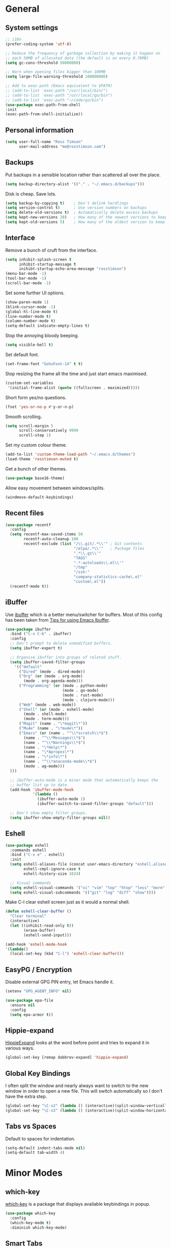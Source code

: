 #+STARTUP: content

* General
** System settings

#+BEGIN_SRC emacs-lisp
;; i18n
(prefer-coding-system 'utf-8)

;; Reduce the frequency of garbage collection by making it happen on
;; each 50MB of allocated data (the default is on every 0.76MB)
(setq gc-cons-threshold 50000000)

;; Warn when opening files bigger than 100MB
(setq large-file-warning-threshold 100000000)

;; Add to exec-path (Emacs equivalent to $PATH)
;; (add-to-list 'exec-path "/usr/local/bin/")
;; (add-to-list 'exec-path "/usr/local/go/bin")
;; (add-to-list 'exec-path "~/code/go/bin")
(use-package exec-path-from-shell
:init
(exec-path-from-shell-initialize))
#+END_SRC

** Personal information

#+BEGIN_SRC emacs-lisp
(setq user-full-name "Ross Timson"
      user-mail-address "me@rosstimson.com")
#+END_SRC

** Backups

Put backups in a sensible location rather than scattered all over the place.

#+BEGIN_SRC emacs-lisp
(setq backup-directory-alist '(("." . "~/.emacs.d/backups")))
#+END_SRC

Disk is cheap. Save lots.

#+BEGIN_SRC emacs-lisp
(setq backup-by-copying t)    ; Don't delink hardlings
(setq version-control t)      ; Use version numbers on backups
(setq delete-old-versions t)  ; Automatically delete excess backups
(setq kept-new-versions 20)   ; How many of the newest versions to keep
(setq kept-old-versions 5)    ; How many of the oldest version to keep
#+END_SRC

** Interface

Remove a bunch of cruft from the interface.

#+BEGIN_SRC emacs-lisp
(setq inhibit-splash-screen t
      inhibit-startup-message t
      inihibt-startup-echo-area-message "rosstimson")
(menu-bar-mode -1)
(tool-bar-mode -1)
(scroll-bar-mode -1)
#+END_SRC

Set some further UI options.

#+BEGIN_SRC emacs-lisp
(show-paren-mode 1)
(blink-cursor-mode -1)
(global-hl-line-mode t)
(line-number-mode t)
(column-number-mode t)
(setq-default indicate-empty-lines t)
#+END_SRC

Stop the annoying bloody beeping.

#+BEGIN_SRC emacs-lisp
(setq visible-bell t)
#+END_SRC

Set default font.

#+BEGIN_SRC emacs-lisp
(set-frame-font "GohuFont-14" t t)
#+END_SRC

Stop resizing the frame all the time and just start emacs maximised.

#+BEGIN_SRC emacs-lisp
(custom-set-variables
 '(initial-frame-alist (quote ((fullscreen . maximized)))))
#+END_SRC

Short form yes/no questions.

#+BEGIN_SRC emacs-lisp
(fset 'yes-or-no-p #'y-or-n-p)
#+END_SRC

Smooth scrolling.

#+BEGIN_SRC emacs-lisp
(setq scroll-margin 5
      scroll-conservatively 9999
      scroll-step 1)
#+END_SRC

Set my custom colour theme.

#+BEGIN_SRC emacs-lisp
(add-to-list 'custom-theme-load-path "~/.emacs.d/themes")
(load-theme 'rosstimson-muted t)
#+END_SRC

Get a bunch of other themes.

#+BEGIN_SRC emacs-lisp
(use-package base16-theme)
#+END_SRC

Allow easy movement between windows/splits.

#+BEGIN_SRC emacs-lisp
(windmove-default-keybindings)
#+END_SRC

** Recent files

#+BEGIN_SRC emacs-lisp
(use-package recentf
  :config
  (setq recentf-max-saved-items 50
        recentf-auto-cleanup 100
        recentf-exclude (list "/\\.git/.*\\'" ; Git contents
                              "/elpa/.*\\'"   ; Package files
                              ".*\\.gz\\'"
                              "TAGS"
                              ".*-autoloads\\.el\\'"
                              "/tmp"
                              "/ssh:"
                              "company-statistics-cache\.el"
                              "custom\.el"))
  (recentf-mode t))
#+END_SRC

** iBuffer

Use [[https://www.emacswiki.org/emacs/IbufferMode][ibuffer]] which is a better menu/switcher for buffers.  Most of this
config has been taken from [[http://martinowen.net/blog/2010/02/03/tips-for-emacs-ibuffer.html][Tips for using Emacs Ibuffer]].

#+BEGIN_SRC emacs-lisp
(use-package ibuffer
  :bind ("C-x C-b" . ibuffer)
  :config
  ;; Don't prompt to delete unmodified buffers.
  (setq ibuffer-expert t)

  ;; Organise ibuffer into groups of related stuff.
  (setq ibuffer-saved-filter-groups
    '(("default"
      ("Dired" (mode . dired-mode))
      ("Org" (or (mode . org-mode)
        (mode . org-agenda-mode)))
      ("Programming" (or (mode . python-mode)
                         (mode . go-mode)
                         (mode . rust-mode)
                         (mode . clojure-mode)))
      ("Web" (mode . web-mode))
      ("Shell" (or (mode . eshell-mode)
        (mode . shell-mode)
        (mode . term-mode)))
      ("Magit" (name . "\*magit\*"))
      ("Mu4e" (name . "\*mu4e\*"))
      ("Emacs" (or (name . "^\\*scratch\\*$")
        (name . "^\\*Messages\\*$")
        (name . "^\\*Warnings\\*$")
        (name . "\*Help\*")
        (name . "\*Apropos\*")
        (name . "\*info\*")
        (name . "^\\*anaconda-mode\\*$")
        (mode . ag-mode)))
  )))

  ;; ibuffer-auto-mode is a minor mode that automatically keeps the
  ;; buffer list up to date.
  (add-hook 'ibuffer-mode-hook
            '(lambda ()
              (ibuffer-auto-mode 1)
              (ibuffer-switch-to-saved-filter-groups "default")))

  ;; Don't show empty filter groups.
  (setq ibuffer-show-empty-filter-groups nil))
#+END_SRC

** Eshell

#+BEGIN_SRC emacs-lisp
(use-package eshell
  :commands eshell
  :bind ("C-x e" . eshell)
  :init
  (setq eshell-aliases-file (concat user-emacs-directory "eshell.aliases")
        eshell-cmpl-ignore-case t
        eshell-history-size 1024)

  ;; Visual commands
  (setq eshell-visual-commands '("vi" "vim" "top" "htop" "less" "more" "tmux"))
  (setq eshell-visual-subcommands '(("git" "log" "diff" "show"))))
#+END_SRC

Make C-l clear eshell screen just as it would a normal shell.

#+BEGIN_SRC emacs-lisp
(defun eshell-clear-buffer ()
  "Clear terminal"
  (interactive)
  (let ((inhibit-read-only t))
        (erase-buffer)
        (eshell-send-input)))

(add-hook 'eshell-mode-hook
'(lambda()
  (local-set-key (kbd "C-l") 'eshell-clear-buffer)))
#+END_SRC

** EasyPG / Encryption

Disable external GPG PIN entry, let Emacs handle it.

#+BEGIN_SRC emacs-lisp
(setenv "GPG_AGENT_INFO" nil)
#+END_SRC

#+BEGIN_SRC emacs-lisp
(use-package epa-file
  :ensure nil
  :config
  (setq epa-armor t))
#+END_SRC

** Hippie-expand

[[https://www.emacswiki.org/emacs/HippieExpand][HippieExpand]] looks at the word before point and tries to expand it in various ways.

#+BEGIN_SRC emacs-lisp
(global-set-key [remap dabbrev-expand] 'hippie-expand)
#+END_SRC

** Global Key Bindings

I often split the window and nearly always want to switch to the new
window in order to open a new file.  This will switch automatically so
I don't have the extra step.

#+BEGIN_SRC emacs-lisp
(global-set-key "\C-x2" (lambda () (interactive)(split-window-vertically) (other-window 1)))
(global-set-key "\C-x3" (lambda () (interactive)(split-window-horizontally) (other-window 1)))
#+END_SRC

** Tabs vs Spaces

Default to spaces for indentation.

#+BEGIN_SRC emacs-lisp
(setq-default indent-tabs-mode nil)
(setq-default tab-width 4)
#+END_SRC

* Minor Modes
** which-key

[[https://github.com/justbur/emacs-which-key][which-key]] is a package that displays available keybindings in popup.

#+BEGIN_SRC emacs-lisp
(use-package which-key
  :config
  (which-key-mode t)
  :diminish which-key-mode)
#+END_SRC

** Smart Tabs

Use [[https://www.emacswiki.org/emacs/SmartTabs][Smart Tabs]] for certain langs/modes.  Smart Tabs offers semantic
way of using tab characters in source code: tabs for indentation,
spaces for alignment.

#+BEGIN_SRC emacs-lisp
(use-package smart-tabs-mode
  :config
  (smart-tabs-insinuate 'c 'c++ 'java 'javascript)
)
#+END_SRC

** Smart Mode Line

Prettify the mode line with [[https://github.com/Malabarba/smart-mode-line][Smart Mode Line]].

#+BEGIN_SRC emacs-lisp
(use-package smart-mode-line
  :config
  (setq sml/no-confirm-load-theme t)
  (setq sml/theme 'respectful)
  (sml/setup)

  ;; Shorten certain paths with 'directory prefixes'.
  (add-to-list 'sml/replacer-regexp-list '("^~/code/dotfiles/" ":DOT:") t))
#+END_SRC

** Smex

Use Smex so that ~Counsel-M-x~ which is bound to ~M-x~ will show
commands in order of last used.  Without this Counsel just lists
alphabetically.

#+BEGIN_SRC emacs-lisp
(use-package smex
  :init (smex-initialize))
#+END_SRC

** Ivy / Counsel / Swiper

Use [[https://github.com/abo-abo/swiper][Swiper]] and friends for searching and ido-like completion.

Ivy, a generic completion mechanism for Emacs.

#+BEGIN_SRC emacs-lisp
(use-package ivy
  :bind (("C-x b" . ivy-switch-buffer)
         ("C-c C-r" . ivy-resume))
  :config
  (ivy-mode)
  (setq ivy-fixed-height-minibuffer t)
  (setq ivy-use-virtual-buffers t)
  (setq ivy-format-function 'ivy-format-function-line) ; Highlight entire line in Ivy completion buffer.
  :diminish ivy-mode)
#+END_SRC

Counsel, a collection of Ivy-enhanced versions of common Emacs commands.

#+BEGIN_SRC emacs-lisp
(use-package counsel
  :bind (("M-x" . counsel-M-x)
         ("C-x C-f" . counsel-find-file)
         ("C-x f" . counsel-recentf)
         ("C-c j" . counsel-git-grep)
         ("C-c k" . counsel-rg)
         ("C-c m" . counsel-imenu)
         ("M-y" . counsel-yank-pop)
         :map ivy-minibuffer-map
         ("M-y" . ivy-next-line-and-call)))
#+END_SRC

Swiper, an Ivy-enhanced alternative to isearch.

#+BEGIN_SRC emacs-lisp
(use-package swiper
  :bind (("C-s" . swiper)
         ("C-r" . swiper)))
#+END_SRC

** Dumb Jump

[[https://github.com/jacktasia/dumb-jump][Dump Jump]] allows you to jump to definition similar to Etags but without the
extra config and need for tag files.

#+BEGIN_SRC emacs-lisp
(use-package dumb-jump
  :bind (("M-g o" . dumb-jump-go-other-window)
         ("M-g j" . dumb-jump-go)
         ("M-g p" . dump-jump-back)
         ("M-g x" . dumb-jump-go-prefer-external)
         ("M-g z" . dumb-jump-go-prefer-external-other-window))
  :config
  (setq dumb-jump-default-project "~/code")
  (setq dumb-jump-selector 'ivy))
#+END_SRC

** Avy

Quick navigation by jumping to things with [[https://github.com/abo-abo/avy][Avy]].

#+BEGIN_SRC emacs-lisp
(use-package avy
  :bind (("M-g c" . avy-goto-char)
         ("M-g w" . avy-goto-word-1)
         ("M-g l" . avy-goto-line))
  :config
  (avy-setup-default))
#+END_SRC

** Ace-link

Quickly follow links with [[https://github.com/abo-abo/ace-link][Ace-link]].

#+BEGIN_SRC emacs-lisp
(use-package ace-link
  :config
  (ace-link-setup-default)
  (define-key org-mode-map (kbd "M-o") 'ace-link-org))
#+END_SRC

** Switch-window

Quickly switch between windows with [[https://github.com/dimitri/switch-window][switch-window]].

#+BEGIN_SRC emacs-lisp
(use-package switch-window
  :bind ("C-x o" . switch-window)
  :config
  (setq switch-window-shortcut-style 'qwerty)
  (setq switch-window-qwerty-shortcuts
    '("a" "r" "s" "t" "n" "e" "i" "o"))
  (setq switch-window-threshold 2))
#+END_SRC

** Projectile

Use [[https://github.com/bbatsov/projectile][Projectile]] which makes working within a project a lot nicer.  For example
you can use search (with Ivy) for files just within the project.  A project
is defined by a .git (others supported) in the top level dir.

#+BEGIN_SRC emacs-lisp
(use-package projectile
  :config
  (define-key projectile-mode-map (kbd "C-c p") 'projectile-command-map)
  (projectile-mode +1)
  (setq projectile-enable-caching t
  projectile-completion-system 'ivy))
#+END_SRC

** Ripgrep

Projectile has a handy ~projectile-ripgrep~ function but it does not
work until the Ripgrep frontend package is installed.

#+begin_src emacs-lisp
  (use-package ripgrep)
#+end_src

** Paradox

[[https://github.com/Malabarba/paradox][Paradox]] is an enhanced package list/utility.

#+BEGIN_SRC emacs-lisp
(use-package paradox
  :commands (paradox-upgrade-packages paradox-list-packages)
  :config
  (setq paradox-execute-asynchronously t))
#+END_SRC

** Magit

[[https://magit.vc/][Magit]] the one and only Git frontend.

#+BEGIN_SRC emacs-lisp
(use-package magit
  :bind ("C-c g" . magit-status)
  :config
  (setq magit-completing-read-function 'ivy-completing-read))
#+END_SRC

** Dired

Dired is the directory listing / file manager.  When on BSD it will
complain: 'ls does not support --dired', rather than installing GNU
Coreutils just for this just work around it with very minor
limitations.

#+BEGIN_SRC emacs-lisp
  (when (string= system-type "berkeley-unix")
    (setq dired-use-ls-dired nil))
#+END_SRC

Use human readable file sizes.

#+BEGIN_SRC emacs-lisp
  (setq dired-listing-switches "-lah")
#+END_SRC

Allow visiting of files via 'a' key which won't create multiple Dired
buffers for each dir visited, this is disabled by default and a
warning message will appear.

#+BEGIN_SRC emacs-lisp
  (put 'dired-find-alternate-file 'disabled nil)
#+END_SRC

** Whitespace

[[https://www.emacswiki.org/emacs/WhiteSpace][WhiteSpace]], a mode to toggle visibility of whitespace.

#+BEGIN_SRC emacs-lisp
  (use-package whitespace
    :bind ("C-c w" . whitespace-mode)
    :config
    (setq whitespace-line-column 80)
    (setq whitespace-style '(face tabs spaces indentation lines-tail empty trailing)))
#+END_SRC

Automatically cleanup unnecessary whitespace with [[https://github.com/purcell/whitespace-cleanup-mode][whitespace-cleanup-mode]]. 

#+BEGIN_SRC emacs-lisp
(use-package whitespace-cleanup-mode
  :init
  (global-whitespace-cleanup-mode t)) ; Enabled globally
#+END_SRC

** Undo-tree

[[https://www.emacswiki.org/emacs/UndoTree][UndoTree]] lets you visualise undo.

#+BEGIN_SRC emacs-lisp
(use-package undo-tree
  :init (global-undo-tree-mode)
  :diminish undo-tree-mode)
#+END_SRC

** Company

Auto-completion via [[https://company-mode.github.io/][Company]].

#+BEGIN_SRC emacs-lisp
(use-package company
  :init (global-company-mode)
  :diminish company-mode
  :config
  (setq company-tooltip-align-annotations t
        company-tooltip-flip-when-above t
        ;; Easy navigation to candidates with M-<n>
        company-show-numbers t))

  ;; Add custom completion for Org mode code blocks.
  (add-to-list 'company-backends 'company-org-block)
#+END_SRC

[[https://github.com/company-mode/company-statistics][Company-statistics]] sorts completion candidates by previous completion choices.

#+BEGIN_SRC emacs-lisp
(use-package company-statistics
  :after company
  :config (company-statistics-mode))
#+END_SRC

** LSP

[[https://github.com/emacs-lsp/lsp-mode][LSP Mode]] -- Emacs client/library for the Language Server Protocol 

#+BEGIN_SRC emacs-lisp
(use-package lsp-mode
  :hook ((python-mode . lsp)
         (rust-mode . lsp)
         (go-mode . lsp)
         (clojure-mode . lsp))
  :commands lsp)

(use-package company-lsp
    :commands company-lsp)
#+END_SRC

** Rainbow delimiters

Highlight parens etc. by depth with [[https://www.emacswiki.org/emacs/RainbowDelimiters][Rainbow Delimiters]].

#+BEGIN_SRC emacs-lisp
(use-package rainbow-delimiters
  :hook (prog-mode . rainbow-delimiters-mode))
#+END_SRC

** Flyspell

Check my spelling on the fly with [[https://www.emacswiki.org/emacs/FlySpell][FlySpell]]. Requires `hunspell` to be installed.
This also spellchecks spelling in programming mode but only within comments.

#+BEGIN_SRC emacs-lisp
(use-package flyspell
  :config
  (setq ispell-program-name "hunspell"
        ispell-dictionary "en_GB")
  (add-hook 'text-mode-hook #'flyspell-mode)
  :diminish (flyspell-mode . "Spell"))
#+END_SRC

Use Ivy to select spelling corrections.

#+begin_src emacs-lisp
(use-package flyspell-correct-ivy
  :bind ("C-M-;" . flyspell-correct-at-point)
  :init
  (setq flyspell-correct-interface #'flyspell-correct-ivy))
#+end_src

** Smartparens

Deal with pairs of things with [[https://github.com/Fuco1/smartparens][Smartparens]].

#+BEGIN_SRC emacs-lisp
(use-package smartparens
  :commands (smartparens-mode smartparens-strict-mode)
  :init
  (add-hook 'slime-repl-mode-hook #'smartparens-mode)
  (add-hook 'emacs-lisp-mode-hook #'smartparens-mode)
  (add-hook 'lisp-mode-hook #'smartparens-mode)
  (add-hook 'clojure-mode-hook #'smartparens-mode)
  :config
  (require 'smartparens-config)
  (sp-use-smartparens-bindings))
#+END_SRC

** ElDoc

#+BEGIN_SRC emacs-lisp
(use-package eldoc)
#+END_SRC

** Iedit

Edit multiple regions in the same way simultaneously with [[https://github.com/victorhge/iedit][Iedit]].

#+BEGIN_SRC emacs-lisp
(use-package iedit
  :commands (iedit-mode iedit-rectangle-mode)
  :bind ("C-;" . iedit-mode))
#+END_SRC

** Cut/Copy/Comment current line if no region selected

In many editors cut and copy act on the current line if no text is
visually selected, [[https://github.com/purcell/whole-line-or-region/blob/master/whole-line-or-region.el][whole-line-or-region]] does just that for Emacs.

#+BEGIN_SRC emacs-lisp
(use-package whole-line-or-region
  :config
  (add-to-list 'whole-line-or-region-extensions-alist
    '(comment-dwim whole-line-or-region-comment-dwim-2 nil))
  (whole-line-or-region-mode 1)
  :diminish whole-line-or-region-local-mode)
#+END_SRC

** Emmet

#+BEGIN_SRC emacs-lisp
(use-package emmet-mode
  :bind ("C-<return>" . emmet-expand-line)
  :config
  (add-hook 'web-mode-hook 'emmet-mode)
  (add-hook 'sgml-mode-hook 'emmet-mode)
  (add-hook 'html-mode-hook 'emmet-mode))
#+END_SRC

* Major Modes / Language Specific Stuff
** Org

[[http://orgmode.org/][Org mode]] - Your life in plain text.

#+BEGIN_SRC emacs-lisp
(use-package org
  :pin org
  :init (add-to-list 'org-modules 'org-eww)
  :mode ("\\.org$'" . org-mode)
  :bind (("C-c a" . org-agenda)
         ("C-c c" . org-capture)
         ("C-c l" . org-store-link))
  :config
  ;; Syntax highlight code blocks and make tabs work as expected.
  (setq org-src-fontify-natively t
        org-src-tab-acts-natively t)

  (setq org-directory "~/org")
  (setq org-default-notes-file (concat org-directory "/notes.org"))
  (setq org-agenda-files (list "~/org/personal.org"
                               "~/org/work.org"))
  (setq org-log-done 'time)
  (setq org-log-done-with-time t)
  (setq org-log-into-drawer t)
  (setq org-completion-use-ido t)

  ;; Follow links with RET.
  (setq org-return-follows-link t)

  ;; Turn on spell checking by default for Org mode.
  (add-hook 'org-mode-hook 'turn-on-flyspell)

  (setq org-todo-keywords
    '((sequence "TODO(t)" "WAIT(w@/!)" "APPT(a)" "|" "DONE(d!)" "CANCELLED(c@)" "DELEGATED(l@)")))

  ;; Capture templates
  (setq org-capture-templates
    `(("p" "Personal Todo" entry (file+headline ,(concat org-directory "/personal.org") "INBOX") "* TODO %?\n  %i\n")
      ("w" "Work Todo" entry (file+headline ,(concat org-directory "/work.org") "INBOX") "* TODO %?\n  %i\n")
      ("s" "Someday Todo" entry (file+headline ,(concat org-directory "/someday.org") "INBOX") "* TODO %?\n  %i\n")
      ("n" "Notes" entry (file+headline ,(concat org-directory "/notes.org") "INBOX") "* %^{NOTES} \n%<%Y-%m-%d %H:%M>\n %?\n %i\n")
      ("j" "Journal" entry (file+olp+datetree ,(concat org-directory "/journal.org")) "* %?\nEntered on %U\n  %i\n")
      ("k" "Work Journal" entry (file+olp+datetree ,(concat org-directory "/work-journal.org")) "* %?\nEntered on %U\n  %i\n")
      ("l" "Link" entry (file+headline ,(concat org-directory "/links.org") "INBOX") "* %? %^L %^g \n%T" :prepend t)
      ))

  ;; Refile targets - all agenda files, nodes up to 3 levels deep.
  (setq org-refile-targets '((org-agenda-files :maxlevel . 3)))

  ;; Custom function to quickly archive all done tasks.
  (defun rt/org-archive-done-tasks ()
    (interactive)
    (org-map-entries
      (lambda ()
        (org-archive-subtree)
        (setq org-map-continue-from (outline-previous-heading)))
          "/DONE" 'file)))
#+END_SRC

Custom colours for [[http://orgmode.org/manual/Faces-for-TODO-keywords.html][TODO keywords]].

#+BEGIN_SRC emacs-lisp
(setq org-todo-keyword-faces
  '(("TODO" . "IndianRed1")
    ("WAIT" . "orange2")
    ("APPT" . "gold2")
    ("DONE" . "SeaGreen3")
    ("CANCELLED" . "MediumPurple2")
    ("DELEGATED" . "DarkSlateGray2")))
#+END_SRC

Set active Org Babel languages

#+BEGIN_SRC emacs-lisp
(org-babel-do-load-languages
 'org-babel-load-languages
 '((emacs-lisp . t)
   (makefile . t)
   (org . t)
   (python . t)
   (shell . t)
   (sql . t)))
#+END_SRC

#+begin_src emacs-lisp
(require 'ox-beamer)
#+end_src

** Markdown

[[http://jblevins.org/projects/markdown-mode/][Markdown Mode]] is a major mode for Markdown offering syntax highlighting
and preview as well as other niceties.

Markdown command is set to [[http://fletcherpenney.net/multimarkdown/][multimarkdown]] so that needs installed on the system.

#+BEGIN_SRC emacs-lisp
(use-package markdown-mode
  :commands (markdown-mode gfm-mode)
  :mode (("README\\.md\\'" . gfm-mode)
         ("\\.md\\'" . markdown-mode)
         ("\\.markdown\\'" . markdown-mode))
  :init (setq markdown-command "multimarkdown"))
#+END_SRC

** YAML

[[https://www.emacswiki.org/emacs/YamlMode][Yaml mode]]

#+BEGIN_SRC emacs-lisp
(use-package yaml-mode
  :mode (("\\.yml$" . yaml-mode)
         ("\\.yaml$" . yaml-mode)
         ("\\.sls$" . yaml-mode))) ; SaltStack
#+END_SRC

** Python

Setup Python mode

#+BEGIN_SRC emacs-lisp
(use-package python
  :mode ("\\.py\\'" . python-mode)
  :interpreter ("python" . python-mode)
  :config
  (setq fill-column 79)
  (setq python-check-command "flake8")
  (setq tab-width 4)

  (pyvenv-mode 1))
#+END_SRC

Work with virtual envs using [[https://github.com/proofit404/pyenv-mode][Pyenv mode]].

#+BEGIN_SRC emacs-lisp
(use-package pyvenv
  :commands (pyvenv-activate))
#+END_SRC

Make working with Pipenv in Emacs easier with [[https://github.com/pwalsh/pipenv.el][pipenv.el]].

#+BEGIN_SRC emacs-lisp
(use-package pipenv
  :hook (python-mode . pipenv-mode)
  :init
  (setq
   pipenv-projectile-after-switch-function
   #'pipenv-projectile-after-switch-extended))
#+END_SRC

[[https://github.com/proofit404/anaconda-mode][Anaconde mode]] offers code navigation, documentation lookup, and completion
for Python.

#+BEGIN_SRC emacs-lisp
(use-package anaconda-mode
  :init
  (progn
    (add-hook 'python-mode-hook 'anaconda-mode)
    (add-hook 'python-mode-hook 'anaconda-eldoc-mode)))
#+END_SRC

[[https://github.com/proofit404/company-anaconda][company-anaconda]] is an Anaconda backend for Company.

#+BEGIN_SRC emacs-lisp
(use-package company-anaconda
  :init (add-to-list 'company-backends 'company-anaconda))
#+END_SRC

** Jinja2

[[https://melpa.org/#/jinja2-mode][Jinja2 Mode]] is a majore mode for the jinja2 templating language.

#+BEGIN_SRC emacs-lisp
(use-package jinja2-mode
  :mode ("\\.j2\\'" . jinja2-mode))
#+END_SRC

** Go

[[https://github.com/dominikh/go-mode.el][Go mode]]

#+BEGIN_SRC emacs-lisp
(use-package go-mode
  :mode ("\\.go\\'" . go-mode)
  :hook (before-save . gofmt-before-save)
  :config
  (setq gofmt-command "goimports"))
#+END_SRC

** Rust

#+BEGIN_SRC emacs-lisp
(use-package rust-mode
  :mode ("\\.rs\\'" . rust-mode)
  :config
  (setq rust-format-on-save t))
#+END_SRC

** Lisp / Clojure

[[https://common-lisp.net/project/slime/][SLIME]]: The Superior Lisp Interaction Mode for Emacs.

#+BEGIN_SRC emacs-lisp
(use-package slime
  :config
  (setq inferior-lisp-program "clisp")
  (slime-setup '(slime-fancy))

  (add-hook 'emacs-lisp-mode-hook #'eldoc-mode)
  (add-hook 'ielm-mode-hook #'eldoc-mode)
  (add-hook 'lisp-interaction-mode-hook #'eldoc-mode)

  (add-hook 'lisp-mode-hook #'slime-lisp-mode-hook))
#+END_SRC

[[https://github.com/clojure-emacs/clojure-mode][Clojure Mode]] is a major mode for Clojure.

#+BEGIN_SRC emacs-lisp
(use-package clojure-mode
  :config
  (add-hook 'clojure-mode-hook #'subword-mode))
#+END_SRC

[[https://cider.readthedocs.io/en/latest/][CIDER]] is the Clojure(Script) Interactive Development Environment that Rocks!

#+BEGIN_SRC emacs-lisp
(use-package cider
  :commands (cider cider-connect cider-jack-in)
  :config
  (add-hook 'cider-mode-hook #'eldoc-mode)
  (add-hook 'cider-repl-mode-hook #'eldoc-mode))
#+END_SRC

[[https://github.com/Malabarba/speed-of-thought-lisp][Speed of Thought Lisp]] and [[https://github.com/Malabarba/speed-of-thought-clojure][Speed of Thought Clojure]] increase the speed at
which you can write Lisp/Clojure by including many abbreviations that
activated when typing them directly after parentheses.

#+BEGIN_SRC emacs-lisp
(use-package sotlisp
  :config
  (sotlisp-define-all-abbrevs))

(use-package sotclojure
  :config
  (sotclojure-define-all-abbrevs))
#+END_SRC

** Terraform

[[https://github.com/syohex/emacs-terraform-mode][Terraform Mode]] is a major mode for editing Terraform files.

#+BEGIN_SRC emacs-lisp
(use-package terraform-mode
  :config
  (setq terraform-indent-level 2))
#+END_SRC

** Nim

Setup [[https://github.com/nim-lang/nim-mode][nim-mode]] for coding [[https://nim-lang.org/][Nim]].

#+BEGIN_SRC emacs-lisp
(use-package nim-mode
  :init
  (add-hook 'nim-mode-hook 'nimsuggest-mode)
  :config
  (setq nim-nimsuggest-path "/usr/local/nim/bin/nimsuggest"))
#+END_SRC

** Web Mode

[[http://web-mode.org/][Web-mode]] for editing web templates -- can syntax highlight
appropriately for embedded CSS or Javascript.

#+BEGIN_SRC emacs-lisp
(use-package web-mode
  :mode (("\\.html\\'" . web-mode)
         ("\\.css\\'" . web-mode)
         ("\\.j2\\'" . web-mode))
  :config
  (setq web-mode-markup-indent-offset 2)
  (setq web-mode-code-indent-offset 2)
  (setq web-mode-css-indent-offset 2)

  (setq web-mode-enable-auto-pairing t)
  (setq web-mode-enable-auto-expanding t)
  (setq web-mode-enable-css-colorization t)
  (setq web-mode-enable-current-element-highlight t)
  (setq web-mode-enable-current-column-highlight t)

  (setq web-mode-engines-alist
    '(("jinja2"    . "\\.j2\\'"))))
#+END_SRC

** Elm

[[http://elm-lang.org/][Elm]] is a delightful language for reliable webapps. It compiles to JS.
First install elm with ~npm install -g elm elm-oracle elm-format~.

#+BEGIN_SRC emacs-lisp
(use-package elm-mode
  :config
  (setq elm-format-on-save t)
  (add-to-list 'company-backends 'company-elm))
#+END_SRC

** Javascript / JS2

[[https://github.com/mooz/js2-mode][JS2 Mode]] is an improved Javascript mode.

Set indent-tabs-mode to true for JS files as Smart Tabs is enabled for
JS.  Without this Smart Tabs would do its thing but then upon saving
the globally enabled Whitespace Cleanup mode would set tabbed
indentation back to spaces.

#+BEGIN_SRC emacs-lisp
(use-package js2-mode
  :mode ("\\.js\\'")
  :init
  (add-hook 'js2-mode-hook
            (lambda ()
              (setq indent-tabs-mode t))))
#+END_SRC

** C

Similar to with JS mode use Smart Tabs for C code and ensure
Whitespace Cleanup doesn't clobber tabs upon save.

#+BEGIN_SRC emacs-lisp
(add-hook 'c-mode-common-hook
          (lambda ()
            (setq indent-tabs-mode t)))
#+END_SRC

** RestClient

Mode for working with REST APIs.

#+begin_src emacs-lisp
(use-package restclient
  :mode ("\\.http\\'" . restclient-mode))
#+end_src

* Extras
** Email / mu4e

#+BEGIN_SRC emacs-lisp
(require 'smtpmail)

(setq send-mail-function 'smtpmail-send-it
      smtpmail-smtp-server "smtp.fastmail.com"
      smtpmail-smtp-service 465
      smtpmail-stream-type 'ssl)
#+END_SRC

Use [[https://www.djcbsoftware.nl/code/mu/mu4e.html][mu4e]] to read email with Emacs.

#+BEGIN_SRC emacs-lisp
(use-package mu4e
  :ensure nil
  :load-path "/usr/local/share/emacs/site-lisp/mu4e"
  :commands (mu4e mu4e-compose-new)
  :config
  (setq mu4e-maildir (expand-file-name "~/.mail/rosstimson.com")
        mu4e-get-mail-command "mbsync -a"
        mu4e-sent-folder "/Sent"
        mu4e-drafts-folder "/Drafts"
        mu4e-trash-folder "/Trash"))
#+END_SRC

** Elfeed

#+BEGIN_SRC emacs-lisp
(use-package elfeed
  :bind ("C-x w" . elfeed)
  :config
  (setq-default elfeed-search-filter "@2-weeks-ago +unread "))

(use-package elfeed-org
  :config
  (elfeed-org)
  (setq rmh-elfeed-org-files (list "~/org/feeds.org")))
#+END_SRC

** Ediff

#+begin_src emacs-lisp
(use-package ediff
  :config
  ;; Use the selected frame for ediff rather that a new one.
  (setq ediff-window-setup-function 'ediff-setup-windows-plain)

  ;; Split window into vertical panes, better for wider screens.
  (setq ediff-split-window-function 'split-window-horizontally)

  ;; expand everything that can be expanded before ediffing
  ;; this is useful for org-mode and code folding
  :hook (ediff-prepare-buffer . outline-show-all))
#+end_src

